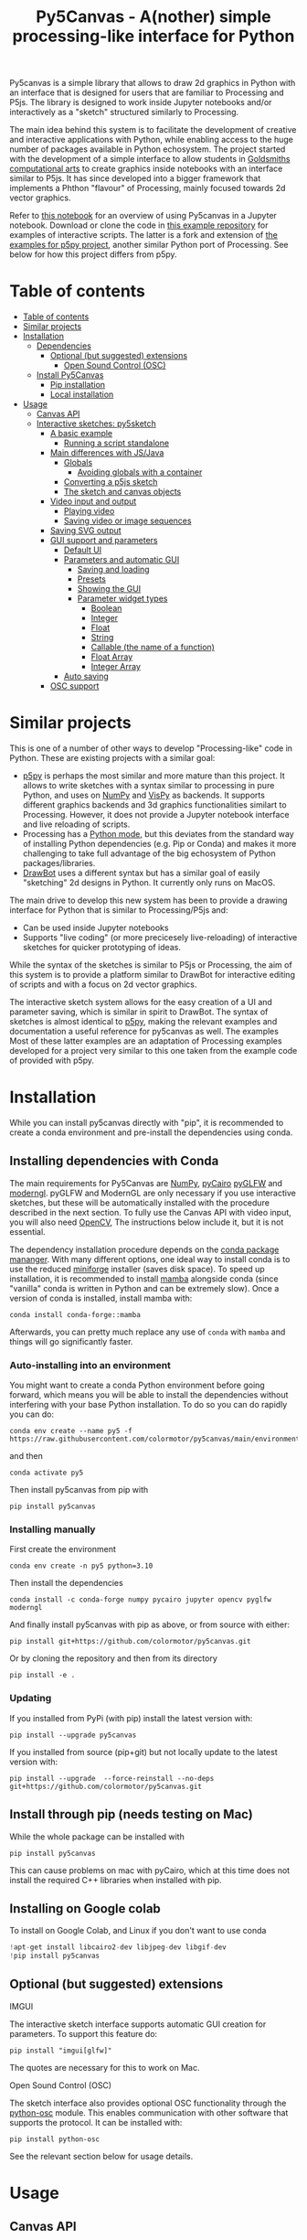 :PROPERTIES:
:TOC:      :include all :depth 3 :force ((depth)) :ignore ((nothing)) :local ((depth))
:END:
#+title: Py5Canvas - A(nother) simple processing-like interface for Python

Py5canvas is a simple library that allows to draw 2d graphics in Python with an interface that is designed for users that are familiar to Processing and P5js.
The library is designed to work inside Jupyter notebooks and/or interactively as a "sketch" structured similarly to Processing.

The main idea behind this system is to facilitate the development of creative and interactive applications with Python, while enabling access to the huge number of packages available in Python echosystem. The project started with the development of a simple interface to allow students in [[https://www.gold.ac.uk/pg/ma-computational-arts/][Goldsmiths computational arts]] to create graphics inside notebooks with an interface similar to P5js. It has since developed into a bigger framework that implements a Phthon "flavour" of Processing, mainly focused towards 2d vector graphics.

Refer to [[https://github.com/colormotor/py5canvas-examples/blob/master/other/canvas_tutorial.ipynb][this notebook]] for an overview of using Py5canvas in a Jupyter notebook. Download or clone the code in [[https://github.com/colormotor/py5canvas-examples][this example repository]] for examples of interactive scripts. The latter is a fork and extension of [[https://github.com/p5py/p5-examples][the examples for p5py project]], another similar Python port of Processing. See below for how this project differs from p5py.


* Table of contents
:PROPERTIES:
:TOC:      :include all :force (nothing) :ignore (nothing) :local (nothing)
:END:
:CONTENTS:
- [[#table-of-contents][Table of contents]]
- [[#similar-projects][Similar projects]]
- [[#installation][Installation]]
  - [[#dependencies][Dependencies]]
    - [[#optional-but-suggested-extensions][Optional (but suggested) extensions]]
      - [[#open-sound-control-osc][Open Sound Control (OSC)]]
  - [[#install-py5canvas][Install Py5Canvas]]
    - [[#pip-installation][Pip installation]]
    - [[#local-installation][Local installation]]
- [[#usage][Usage]]
  - [[#canvas-api][Canvas API]]
  - [[#interactive-sketches-py5sketch][Interactive sketches: py5sketch]]
    - [[#a-basic-example][A basic example]]
      - [[#running-a-script-standalone][Running a script standalone]]
    - [[#main-differences-with-jsjava][Main differences with JS/Java]]
      - [[#globals][Globals]]
        - [[#avoiding-globals-with-a-container][Avoiding globals with a container]]
      - [[#converting-a-p5js-sketch][Converting a p5js sketch]]
      - [[#the-sketch-and-canvas-objects][The sketch and canvas objects]]
    - [[#video-input-and-output][Video input and output]]
      - [[#playing-video][Playing video]]
      - [[#saving-video-or-image-sequences][Saving video or image sequences]]
    - [[#saving-svg-output][Saving SVG output]]
    - [[#gui-support-and-parameters][GUI support and parameters]]
      - [[#default-ui][Default UI]]
      - [[#parameters-and-automatic-gui][Parameters and automatic GUI]]
        - [[#saving-and-loading][Saving and loading]]
        - [[#presets][Presets]]
        - [[#showing-the-gui][Showing the GUI]]
        - [[#parameter-widget-types][Parameter widget types]]
          - [[#boolean][Boolean]]
          - [[#integer][Integer]]
          - [[#float][Float]]
          - [[#string][String]]
          - [[#callable-the-name-of-a-function][Callable (the name of a function)]]
          - [[#float-array][Float Array]]
          - [[#integer-array][Integer Array]]
      - [[#auto-saving][Auto saving]]
    - [[#osc-support][OSC support]]
:END:

* Similar projects
This is one of a number of other ways to develop "Processing-like" code in Python. These are existing projects with a similar goal:
- [[https://p5.readthedocs.io/en/latest/][p5py]] is perhaps the most similar and more mature than this project. It allows to write sketches with a syntax similar to processing in pure Python, and uses on [[https://numpy.org][NumPy]] and [[https://vispy.org][VisPy]] as backends. It supports different graphics backends and 3d graphics functionalities similart to Processing. However, it does not provide a Jupyter notebook interface and live reloading of scripts.
- Processing has a [[https://py.processing.org][Python mode]], but this deviates from the standard way of installing Python dependencies (e.g. Pip or Conda) and makes it more challenging to take full advantage of the big echosystem of Python packages/libraries.
- [[https://www.drawbot.com][DrawBot]] uses a different syntax but has a similar goal of easily "sketching" 2d designs in Python. It currently only runs on MacOS.

The main drive to develop this new system has been to provide a drawing interface for Python that is similar to Processing/P5js and:
- Can be used inside Jupyter notebooks
- Supports "live coding" (or more precicesely live-reloading) of interactive sketches for quicker prototyping of ideas.

While the syntax of the sketches is similar to P5js or Processing, the aim of this system is to provide a platform similar to DrawBot for interactive editing of scripts and with a focus on 2d vector graphics.

The interactive sketch system allows for the easy creation of a UI and parameter saving, which is similar in spirit to DrawBot. The syntax of sketches is almost identical to [[https://p5.readthedocs.io/en/latest/][p5py]], making the relevant examples and documentation a useful reference for py5canvas as well. The examples Most of these latter examples are an adaptation of Processing examples developed for a project very similar to this one taken from the example code of provided with p5py.

* Installation
While you can install py5canvas directly with "pip", it is recommended to create a conda environment
and pre-install the dependencies using conda.

** Installing dependencies with Conda
The main requirements for Py5Canvas are [[https://numpy.org][NumPy]], [[https://pycairo.readthedocs.io/en/latest/][pyCairo]]  [[https://github.com/FlorianRhiem/pyGLFW][pyGLFW]] and [[https://moderngl.readthedocs.io/en/5.8.2/][moderngl]]. pyGLFW and ModernGL are only necessary if you use interactive sketches, but these will be automatically installed with the procedure described in the next section. To fully use the Canvas API with video input, you will also need [[https://opencv.org][OpenCV]], The instructions below include it, but it is not essential.

The dependency installation procedure depends on the [[https://docs.conda.io/en/latest/][conda package mananger]]. With many different options, one ideal way to install conda is to use the reduced [[https://github.com/conda-forge/miniforge][miniforge]] installer (saves disk space). To speed up installation, it is recommended to install [[https://mamba.readthedocs.io/en/latest/][mamba]] alongside conda (since "vanilla" conda is written in Python and can be extremely slow). Once a version of conda is installed, install mamba with:
#+begin_example
conda install conda-forge::mamba
#+end_example
Afterwards, you can pretty much replace any use of ~conda~ with ~mamba~ and things will go significantly faster.

*** Auto-installing into an environment
You might want to create a conda Python environment before going forward, which means you will be able to install the dependencies without interfering with your base Python installation. To do so you can do rapidly you can do:
#+begin_example
conda env create --name py5 -f https://raw.githubusercontent.com/colormotor/py5canvas/main/environment.yaml
#+end_example
and then
#+begin_example
conda activate py5
#+end_example
Then install py5canvas from pip with
#+begin_example
pip install py5canvas
#+end_example

*** Installing manually
First create the environment
#+begin_example
conda env create -n py5 python=3.10
#+end_example
Then install the dependencies
#+begin_example
conda install -c conda-forge numpy pycairo jupyter opencv pyglfw moderngl
#+end_example
And finally install py5canvas with pip as above, or from source with either:
#+begin_example
pip install git+https://github.com/colormotor/py5canvas.git
#+end_example
Or by cloning the repository and then from its directory
#+begin_example
pip install -e .
#+end_example


*** Updating
If you installed from PyPi (with pip) install the latest version with:
#+begin_example
pip install --upgrade py5canvas
#+end_example
If you installed from source (pip+git) but not locally update to the latest version with:
#+begin_example
pip install --upgrade  --force-reinstall --no-deps git+https://github.com/colormotor/py5canvas.git
#+end_example

** Install through pip (needs testing on Mac)
While the whole package can be installed with
#+begin_example
pip install py5canvas
#+end_example
This can cause problems on mac with pyCairo, which at this time does not install the required C++ libraries when installed with pip.

** Installing on Google colab
To install on Google Colab, and Linux if you don't want to use conda
#+BEGIN_SRC jupyter-python :session py
!apt-get install libcairo2-dev libjpeg-dev libgif-dev
!pip install py5canvas
#+END_SRC

** Optional (but suggested) extensions
**** IMGUI
The interactive sketch interface supports automatic GUI creation for parameters. To support this feature do:
#+begin_example
pip install "imgui[glfw]"
#+end_example
The quotes are necessary for this to work on Mac.

**** Open Sound Control (OSC)
The sketch interface also provides optional OSC functionality through the  [[https://pypi.org/project/python-osc/][python-osc]] module. This enables communication with other software that supports the protocol. It can be installed with:
#+begin_example
pip install python-osc
#+end_example
See the relevant section below for usage details.
* Usage
** Canvas API
Once installed you can use the py5canvas API in a notebook (or Python program) by simply importing it. This is a simple example that will save an image and show it with Matplotlib:
#+BEGIN_SRC jupyter-python :session py :exports code :file images/canvas.png
from py5canvas import *
# Create our canvas object
create_canvas(512, 512)
# Clear background to black
background(0)
# Set stroke only and draw circle
stroke(128)
no_fill()
stroke_weight(5)
circle(width/2, height/2, 100)
# Draw red text
fill(255, 0, 0)
no_stroke()
text_size(30)
text("Hello world", [width/2, 40], center=True)
show()
#+end_src

#+RESULTS:
[[file:images/canvas.png]]

#+begin_export md
![img](https://raw.githubusercontent.com/colormotor/rumore/main/images/canvas.png)

#+end_export

In general, the syntax is very similar to P5js but it uses ~snake_case~ as a syntax convention. The canvas functions become available to the notebook cell once ~create_canvas~ is created. Note that this is a hack to expose a functionality as similar as possible to Processing. However, under the hood py5canvas creates a ~Canvas~ object that can be also accessed explicitly if desired. For more detailed instructions refer to [[https://github.com/colormotor/py5canvas/blob/main/examples/canvas_tutorial.ipynb][this notebook]].

Note also that the Canvas object is intended to be a simple interface on top of [[https://pycairo.readthedocs.io/en/latest/][pyCairo]], but it does not expose all the functionalities of the API. If necessary, these can be accessed with the ~ctx~ class variable.

** Interactive sketches
While the Canvas API alone does not supprt interactivity, the ~py5sketch~ program allows to create simple "sketches" that can be run interactively in a window.

*** A basic example
Let's look at a simple example (~basic_animation.py~) that generates a rotating circle that leaves a trail behind

#+begin_src python :eval never-export
from py5canvas import *

def setup():
    create_canvas(512, 512)

def draw():
    background(0, 0, 0, 8) # Clear with alpha will create the "trail effect"
    push()
    # Center of screen
    translate(c.width/2, c.height/2)
    # Draw rotating circle
    fill(255, 0, 0)
    stroke(255)
    rotate(sketch.frame_count*0.05)
    circle(100, 0, 20)
    pop()

run()
#+end_src

Similarly to P5js and Processing, the sketch revolves around two functions: ~setup~ and a ~draw~. The first is called once and can be used to setup the sketch. The second is called every frame and can be used to update our animation. The first line ~from py5canvas import *~ setups the script with all the functionalities of py5canvas, and the ~run()~ statement sets up the loop that will run the program.

To run this script simply run it from your editor, if it is configured to do so (e.g. [[https://code.visualstudio.com][Visual Studio Code]]), or run the script from
the command line
#+begin_example
python basic_animation.py
#+end_example

This will open a window with the sketch. If ~run()~ is not preceded by a ~if __name__=='__main__':~ statement, any change to the script file will reload it in the window. This will result in a behavior more similar to [[https://p5.rtfd.io][p5py]].

*** Main differences with JS/Java
In general the structure and syntax of a sketch is very similar to P5js or Processing. The main difference is the "snake_case" convention, so function and variable names have words separated by underscores and not capitals. As an example the function ~createCanvas~ will be ~create_canvas~ instead. Similarly, you can equivalently use ~size~ instead of the ~createCanvas~ function.

However, there are a number of differences to take into account.

**** Globals
Differently from Javascript or Java, Python does not allow modifications to globals from within a function by default. For example this code snippet
#+BEGIN_SRC python :eval never-export
foo = 10
def draw():
    print(foo)
    foo += 1
#+END_SRC
will print the value of ~foo~ but incrementing the variable will not work. To make this work we need to explicitly declare
~foo~ as a global. In the following example we declare two variables as globals allowing the function to modify both.
#+begin_src python :eval never-export
foo = 10
bar = 20
def draw():
    global foo, bar
    foo += 1
    bar -= 1
#+end_src

***** Avoiding globals with a container
One way to avoid haing to declare globals every time is to put the parameters that can be modified within a function inside a container. As an example, we could use an anonymous function or an [[https://pypi.org/project/easydict/][EasyDict]] dictionary. The anonymous function trick would be as follows:
#+begin_src python :eval never-export
params = lambda: None
params.foo = 10
params.bar = 20

def draw():
    params.foo += 1
    params.bar -= 1
#+end_src
An alternative, that is also useful to automatically create a GUI and save/load parameters is using [[https://pypi.org/project/easydict/][EasyDict]], which allows accessing elements of a dictionary without using quotes:
#+begin_src python :eval never-export
from easydict import EasyDict as edict
params = edict({
    'foo': 10,
    'bar': 20 })

def draw():
    params.foo += 1
    params.bar -= 1
#+end_src
Refer to the section on GUI and parameters to see how this can also be used to handle sketch parameters.
**** Converting a p5js sketch
One quick and dirty way to convert a p5js sketch to a Python py5sketch is to use ChatGPT. This prompt seems to work relatively well
#+begin_quote
Convert this code to Python using camel case instead of snake case, but keeping exactly the same function and variable names, don't capitalize variables:
#+end_quote
Followed by the p5js code.
The [[https://github.com/colormotor/py5canvas/blob/main/examples/l_system.py][L-system]] and [[https://github.com/colormotor/py5canvas/blob/main/examples/spirograph.py][spirograph]] examples have been converted this way from the p5js example library, with little to no modifications.

**** The ~sketch~ and ~canvas~ objects
Behind the hood a sketch uses two main components: A ~sketch~ object that
handles the script running and updates and a ~sketch.canvas~ object that handles
drawing 2d graphics.

By default, the py5canvas program exposes the methods of these objects as
globals, so it is not necessary to reference these objects explicitly. This is
useful for rapidly prototyping simple scripts, but it can become problematic as program complexity grows. As an example, while easy to remember,
function names like ~scale~, ~rotate~ etc, these are quite common words and it is easy
to overwrite them by mistake while writing a script. Take this sketch as an example:
#+begin_src python :eval never-export
from py5canvas import *
scale = 1.0

def setup():
    create_canvas(512, 512)

def draw():
    background(0)
    translate(width/2, height/2)
    scale(0.5)
    circle(0, 0, 100*scale)

run()
#+end_src
it won't work because the variable ~scale~ has been dynamically replaced with the canvas function ~scale()~ and the last line will try to multiply a function with a number!


To overcome this issue, we can access the canvas functionalities instead by referring to the ~sketch.canvas~ object (assigning it to a variable ~c~ for
brevity). So the following will work:
#+begin_src python :eval never-export
from py5canvas import *
scale = 1.0

def setup():
    sketch.create_canvas(512, 512)

def draw():
    c = sketch.canvas
    c.background(0)
    c.translate(c.width/2, c.height/2)
    c.scale(0.5)
    c.circle(0, 0, 100)

run(inject=False)
#+end_src
Here we explicitly state in ~run~ that the code should not be injected, and we have access to the functionalities through the ~sketch~ and ~sketch.canvas~ interfaces.

*** Video input and output
With OpenCV installed, the py5sketch systems allows to read the webcam stream, play videos and to save videos of the sketch output.
**** Playing video
To show the webcam input or to play a video, you need to use the ~VideoInput~ object. It takes one optional parameter that is either the video input device number (~0~ is the default) or the name of a file to play. See [[https://github.com/colormotor/py5canvas/blob/main/examples/video_input.py][the video input example]] for details.
**** Saving video or image sequences
To save a specified number of frames as a video or as an image sequence, use the the
~sketch.grab_movie(filename, num_frames, framerate)~ and ~sketch.grab_image_sequence(directory_name, num_frames)~ functions. As an example, calling ~sketch.grab_move("frames.mp4", 200, 30)~ will save a 30 FPS mp4 movie of 200 frames. Both functions have an optional argument ~reload~ that is set to ~True~. If ~reload~ is ~True~, the script is reloaded when saving so the video will start from the first frame. This is particularly useful when saving loops. If ~reload=False~, the video will start recording from the next frame without reloading.

*** Saving image or SVG output
All vector drawing operations for a given frame, can be exported to SVG by using the GUI (if [[https://pypi.org/project/imgui/#files][PyImGui]] is installed), or by using the ~sketch.save_canvas(filename)~ function.
Note that once called, the *next* frame will be saved.

*** GUI support and parameters
The ~py5sketch~ program can be used in combination with the [[https://pypi.org/project/imgui/#files][Python bindings]] of [[https://github.com/ocornut/imgui][Dear ImGui]], an [[https://pyimgui.readthedocs.io/en/latest/guide/first-steps.html#what-is-immediate-mode-gui]["immediate mode" UI]] built on top of OpenGL. A basic usage example of IMGUI can be found in the ~imgui_test.py~ example.

**** Default UI
If pyImGui is installed, the ~py5sketch~ program will feature a basic toolbar. The toolbar allows to:
- Load a sketch
- Backup a sketch
- Reload the current sketch
- Save the output for the current sketch as a SVG file.
"Backing up a sketch" means that the current sketch, and its parameters (see the following) will be saved with the name specified. This can be useful to save the current iteration of a sketch while continuing to work on the code. E.g. say you are working on a sketch and realize you like the results, but this is not the final result you where trying to achieve. You can "backup" the sketch and then eventually go back to the code later, while continue working on the current sketch and not risking to destroy the achieved result.

**** Parameters and automatic GUI

While one can use the immediate mode paradigm to create a dynamic UI in the ~draw~ function, it is also possible to automatically create an UI for a given number of parameters.
The parameters are defined by passing returning a dictionary from the a custom defined ~parameters()~ function, e.g.:
#+begin_src python :eval never-export
def parameters():
    return {'Width': (100, {'min': 10, 'max': 200}),
          'Height': (100, {'min': 10, 'max': 200}),
          'rectangle color': ([255, 0, 0], {'type':'color'})}
#+end_src
Or with the more concise syntax:
#+begin_src python :eval never-export
def parameters():
    return {'Width': (100.0, 10.0, 200.0),
          'Height': (100.0, 10.0, 200.0),
          'rectangle color': ([255, 0, 0], {'type':'color'})}
#+end_src
The parameters will be then accessible in the script through the ~params~ variable.

#+begin_export md
![img](https://raw.githubusercontent.com/colormotor/py5canvas/main/images/params.jpg)
#+end_export

This syntax defines the parameters as a dictionary. Internally this will be converted to a more convenient [[https://pypi.org/project/easydict/][EasyDict]] structure, that allows the parameters to be accessed with dot notation through the ~params~ object, e.g. ~params.width~ or ~params.rectangle_color~ for the example above. Note that the parameter names we defined contain spaces and capitals. *These will be automatically converted to names that are all lower-case and with spaces replaced by underscores.* The names originally specified will instead appear by deault as labels when the GUI is created.

You can create groups/subparameters (also in the GUI) by adding an entry to the dictionary that is a dictionary itself. See the ~parameters.py~ script for an example.

***** Saving and loading
The ~py5sketch~ program will automatically save and load the parameters when reloading a sketch or closing the program. However, note that the parameters will NOT be saved if the script has an error.

***** Presets
When parameters are defined as above, the UI will automatically show a "Presets" header. Typing a name in the "Name" input field will allow to save a presets with the given name.

***** Showing the GUI
If parameters are defined, an UI for the parameters will be visualized on the right of the canvas. The window will be resized so it can fit the canvas of the specified size together with the UI. You can specify the size of the UI (e.g. for accommodating longer parameter names) by specifying the optional ~gui_width~ parameter when calling ~create_canvas~. E.g.:
#+begin_src python
def setup():
    create_canvas(512, 512, gui_width=300)
#+end_src
Will add ~300~ pixels to the window width in order to show a column containing the parameter UI.

***** Parameter widget types
When automatically creating a GUI, the ~py5sketch~ program uses the type of the parmameter and options to infer what widget will be visualized:

****** Boolean
   - Widget: *Checkbox*
   - Options: None
****** Integer
   - Widget: Integer input field, Integer slider or Combo (dropdown selection).
   - Options:
     - *Value box* (no options specified)
     - *Slider* (~min~ and ~max~ options are specified)
     - *Combo* (~selection~ is specified with a list of strings)
****** Float
   - Widget: Float input field or Float slider
   - Options:
     - *Value box* (no options specified)
     - *Slider* (~min~ and ~max~ options are specified)
****** String
   - Widget: Single-line or multi-line text input field
   - Options:
     - Maximum buffer length, ~buf_length~ key in opts (default to: ~1024~)
     - *Multiline text input* if the ~multiline:True~ option is defined.
****** Callable (the name of a function)
   - Widget: *Button*
   - Options: None
****** Float Array
   - Widget: Value boxes, sliders or a color picker
   - Options:
     - *Color selector* if the ~type='color'~ option is specified. The length of the array must be 3 or 4.
     - *Sliders* if the ~min~ and ~max~ options are specified
     - *Value boxes* if no options are specified

****** Integer Array
   - Widget: Value boxes, sliders or a color picker
   - Options:
     - *Sliders* if the ~min~ and ~max~ options are specified
     - *Value boxes* if no options are specified

**** Auto saving
Creating parameters as described above will result in the parameters being automatically saved and loaded every time a sketch is reloaded. The parameters will be saved to a JSON file having the same name and directory as the sketch script.
*** OSC support
If [[https://pypi.org/project/python-osc/][python-osc]] is installed, py5sketch automatically initializes an OSC server and client.
By default, the client will run on localhost address (127.0.0.1) with port 9998,
and the server will listen on port 9999 for any incoming OSC message.

You can configure these parameters by creating an ~osc.json~ file that is located in the same directory as the script.
A default setup would look like this
#+begin_example
{
    'server port': 9999,
    'client address': 'localhost',
    'client port': '9998'
}
#+end_example

These parameters will not change until you restart py5sketch.


If a ~received_osc(addr, value)~ function is defined in the sketch, this will be automatically called any time an OSC message is received, with ~addr~ containing the messsage address (as a string) and ~value~ containing the message contents.

To send an osc message at any time, use the ~sketch.send_osc(addr, value)~.

See the [[./examples/osc_example.py]] script and the [[./examples/osc_example.maxpat]] Max MSP patch for a usage example.

